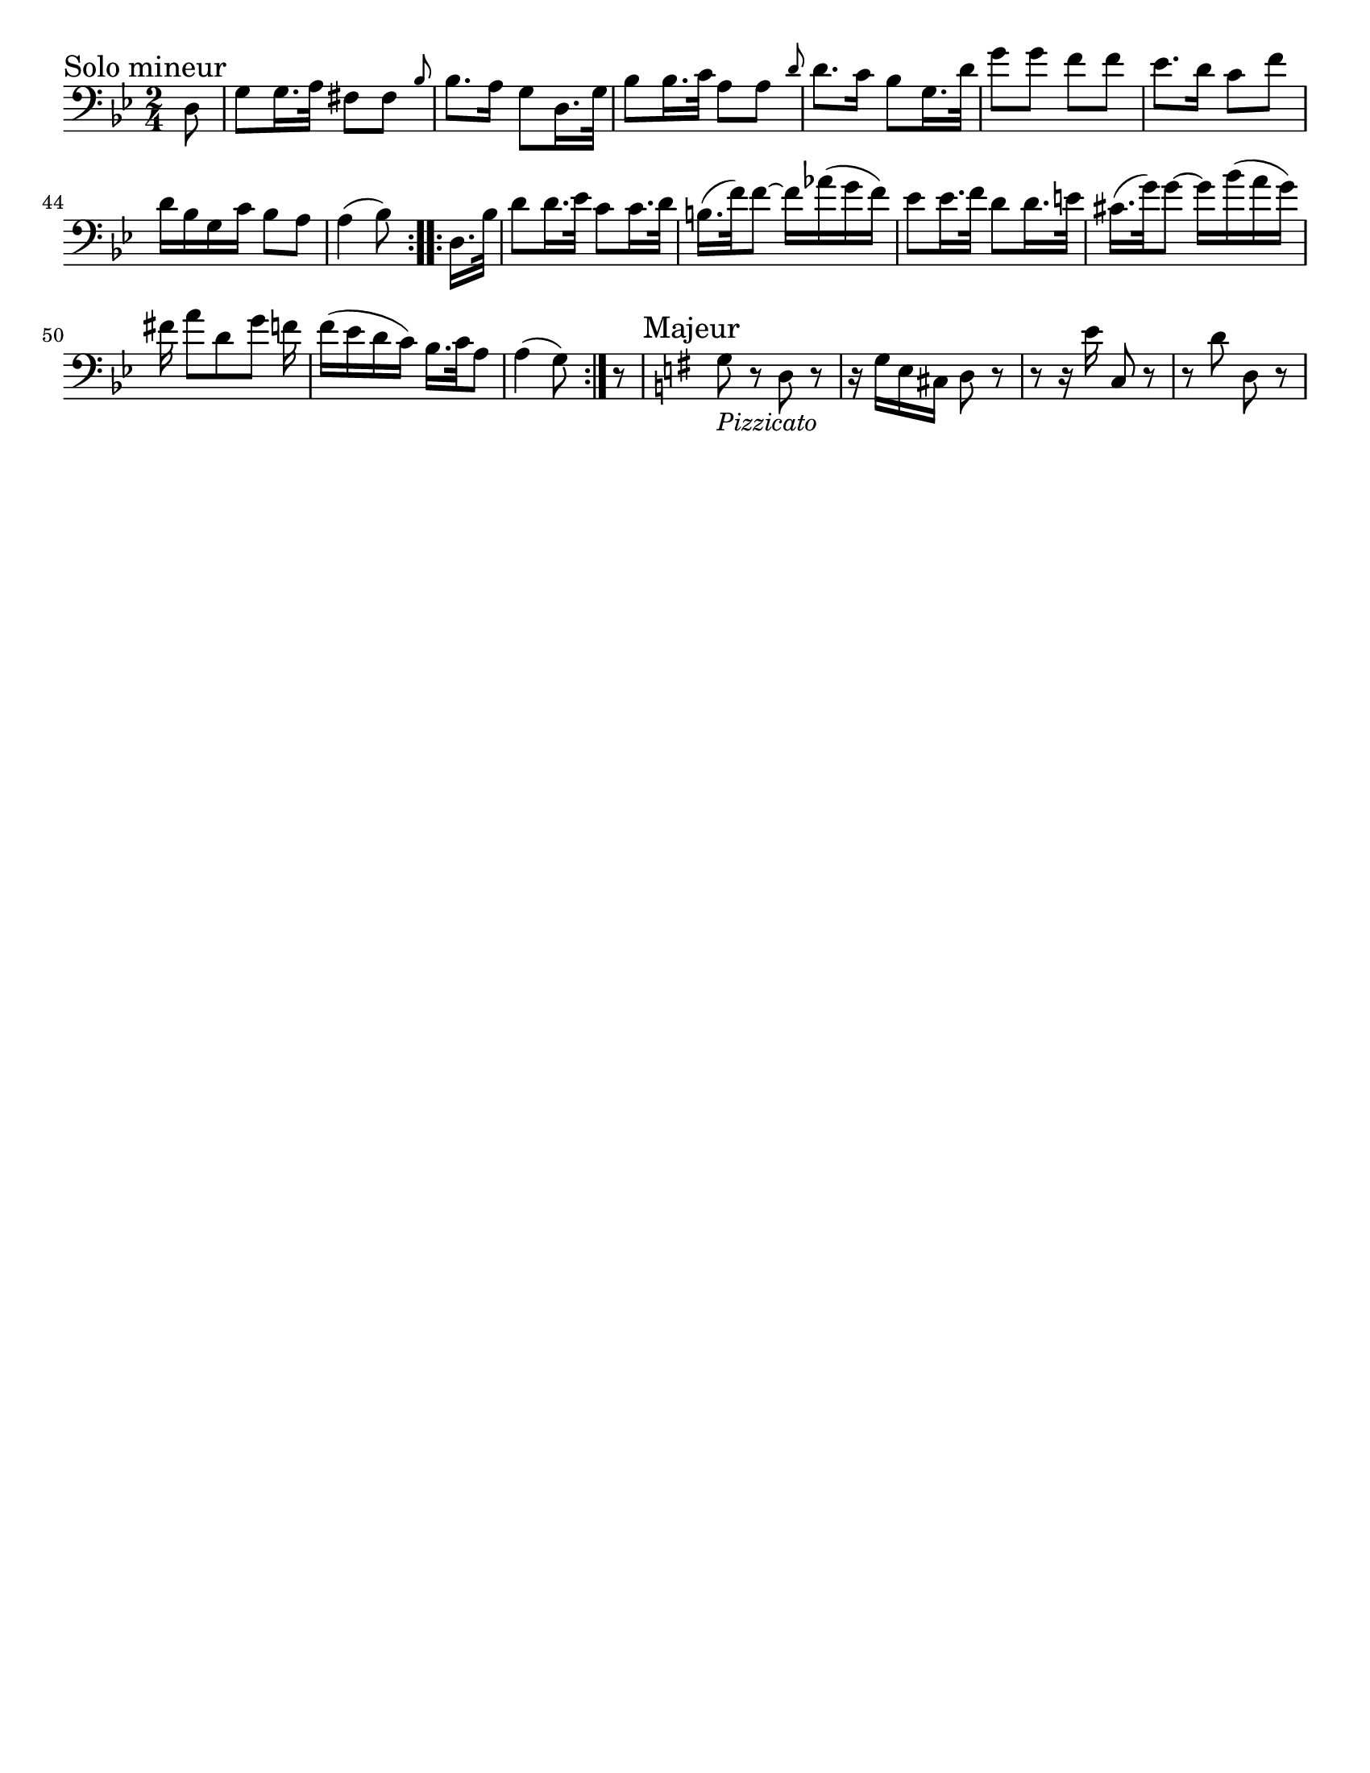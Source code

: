 \version "2.24.3"

menoF = \markup { \tiny \italic meno \dynamic f }

\header {
  tagline = #f
}

\paper {
  #(set-paper-size "letter")
}

\layout {
  indent = 0.0
}

\book {
  \score {
    \new Staff {
      \new Voice {
        \relative {
          \clef bass
          \time 2/4
          \key g \minor
          \sectionLabel "Solo mineur"
          \set Score.currentBarNumber = #38
          \repeat volta 2  {
            \partial 8 d8
            | g8 g16. a32 fis8 fis 
            \grace { \bar "" bes8 \bar "|" } bes8. a16 g8 d16. g32
            | bes8 bes16. c32 a8 a 
            \grace { \bar "" d8 \bar "|" } d8. c16 bes8 g16. d'32
            | g8 g f f
            | ees8. d16 c8 f \break
            | d16 bes g c bes8 a
            | a4 (bes8)
          }
          \repeat volta 2 {
            \partial 8 d,16. bes'32
            | d8 d16. ees32 c8 c16. d32 \noBreak
            | b16. (f'32) f8~f16 aes (g f)
            | ees8 ees16. f32 d8 d16. e32
            | cis16. (g'32) g8~ g16 bes (a g) \break
            | fis16 a8 [d, g] f16
            | f16 (ees d c) bes16. c32 a8
            | \partial 4. a4 (g8) \noBreak
          }
          | \partial 8 r8 
          | \sectionLabel Majeur \key g \major g8_\markup { \italic Pizzicato } r d r
          | r16 g e cis d8 r
          | r8 r16 e'16 c,8 r
          | r8 d'8 d,8 r 
        }
      }
    }
  }
}
